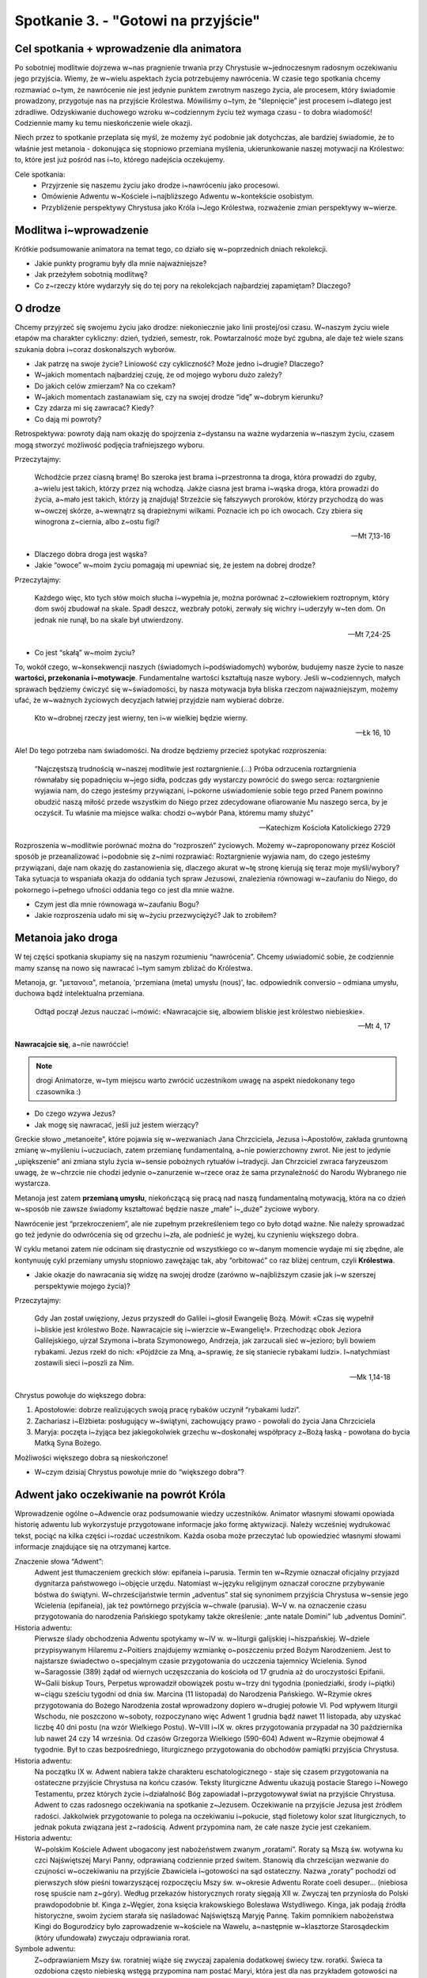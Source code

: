 Spotkanie 3. - "Gotowi na przyjście"
*******************************************

Cel spotkania + wprowadzenie dla animatora
==========================================

Po sobotniej modlitwie dojrzewa w~nas pragnienie trwania przy Chrystusie w~jednoczesnym radosnym oczekiwaniu jego przyjścia. Wiemy, że w~wielu aspektach życia potrzebujemy nawrócenia.
W czasie tego spotkania chcemy rozmawiać o~tym, że nawrócenie nie jest jedynie punktem zwrotnym naszego życia, ale procesem, który świadomie prowadzony, przygotuje nas na przyjście Królestwa. Mówiliśmy o~tym, że “ślepnięcie” jest procesem i~dlatego jest zdradliwe. Odzyskiwanie duchowego wzroku w~codziennym życiu też wymaga czasu - to dobra wiadomość! Codziennie mamy ku temu nieskończenie wiele okazji.

Niech przez to spotkanie przeplata się myśl, że możemy żyć podobnie jak dotychczas, ale bardziej świadomie, że to właśnie jest metanoia - dokonująca się stopniowo przemiana myślenia, ukierunkowanie naszej motywacji na Królestwo: to, które jest już pośród nas i~to, którego nadejścia oczekujemy.

Cele spotkania:
    - Przyjrzenie się naszemu życiu jako drodze i~nawróceniu jako procesowi.
    - Omówienie Adwentu w~Kościele i~najbliższego Adwentu w~kontekście osobistym.
    - Przybliżenie perspektywy Chrystusa jako Króla i~Jego Królestwa, rozważenie zmian perspektywy w~wierze.

Modlitwa i~wprowadzenie
=======================

Krótkie podsumowanie animatora na temat tego, co działo się w~poprzednich dniach rekolekcji.

* Jakie punkty programu były dla mnie najważniejsze?

* Jak przeżyłem sobotnią modlitwę?

* Co z~rzeczy które wydarzyły się do tej pory na rekolekcjach najbardziej zapamiętam? Dlaczego?

O drodze
========

Chcemy przyjrzeć się swojemu życiu jako drodze: niekoniecznie jako linii prostej/osi czasu. W~naszym życiu wiele etapów ma charakter cykliczny: dzień, tydzień, semestr, rok. Powtarzalność może być zgubna, ale daje też wiele szans szukania dobra i~coraz doskonalszych wyborów.

* Jak patrzę na swoje życie? Liniowość czy cykliczność? Może jedno i~drugie? Dlaczego?

* W~jakich momentach najbardziej czuję, że od mojego wyboru dużo zależy?

* Do jakich celów zmierzam? Na co czekam?

* W~jakich momentach zastanawiam się, czy na swojej drodze “idę” w~dobrym kierunku?

* Czy zdarza mi się zawracać? Kiedy?

* Co dają mi powroty?

Retrospektywa: powroty dają nam okazję do spojrzenia z~dystansu na ważne wydarzenia w~naszym życiu, czasem mogą stworzyć możliwość podjęcia trafniejszego wyboru.

Przeczytajmy:

    Wchodźcie przez ciasną bramę! Bo szeroka jest brama i~przestronna ta droga, która prowadzi do zguby, a~wielu jest takich, którzy przez nią wchodzą. Jakże ciasna jest brama i~wąska droga, która prowadzi do życia, a~mało jest takich, którzy ją znajdują! Strzeżcie się fałszywych proroków, którzy przychodzą do was w~owczej skórze, a~wewnątrz są drapieżnymi wilkami. Poznacie ich po ich owocach. Czy zbiera się winogrona z~ciernia, albo z~ostu figi?

    -- Mt 7,13-16

* Dlaczego dobra droga jest wąska?

* Jakie “owoce” w~moim życiu pomagają mi upewniać się, że jestem na dobrej drodze?

Przeczytajmy:

    Każdego więc, kto tych słów moich słucha i~wypełnia je, można porównać z~człowiekiem roztropnym, który dom swój zbudował na skale. Spadł deszcz, wezbrały potoki, zerwały się wichry i~uderzyły w~ten dom. On jednak nie runął, bo na skale był utwierdzony.

    -- Mt 7,24-25

* Co jest “skałą” w~moim życiu?

To, wokół czego, w~konsekwencji naszych (świadomych i~podświadomych) wyborów, budujemy nasze życie to nasze **wartości, przekonania i~motywacje**. Fundamentalne wartości kształtują nasze wybory. Jeśli w~codziennych, małych sprawach będziemy ćwiczyć się w~świadomości, by nasza motywacja była bliska rzeczom najważniejszym, możemy ufać, że w~ważnych życiowych decyzjach łatwiej przyjdzie nam wybierać dobrze.

    Kto w~drobnej rzeczy jest wierny, ten i~w wielkiej będzie wierny.

    -- Łk 16, 10

Ale! Do tego potrzeba nam świadomości. Na drodze będziemy przecież spotykać rozproszenia:

    “Najczęstszą trudnością w~naszej modlitwie jest roztargnienie.(...) Próba odrzucenia roztargnienia równałaby się popadnięciu w~jego sidła, podczas gdy wystarczy powrócić do swego serca: roztargnienie wyjawia nam, do czego jesteśmy przywiązani, i~pokorne uświadomienie sobie tego przed Panem powinno obudzić naszą miłość przede wszystkim do Niego przez zdecydowane ofiarowanie Mu naszego serca, by je oczyścił. Tu właśnie ma miejsce walka: chodzi o~wybór Pana, któremu mamy służyć”

    -- Katechizm Kościoła Katolickiego 2729

Rozproszenia w~modlitwie porównać można do “rozproszeń” życiowych. Możemy w~zaproponowany przez Kościół sposób je przeanalizować i~podobnie się z~nimi rozprawiać: Roztargnienie wyjawia nam, do czego jesteśmy przywiązani, daje nam okazję do zastanowienia się, dlaczego akurat w~tę stronę kierują się teraz moje myśli/wybory? Taka sytuacja to wspaniała okazja do oddania tych spraw Jezusowi, znalezienia równowagi w~zaufaniu do Niego, do pokornego i~pełnego ufności oddania tego co jest dla mnie ważne.

* Czym jest dla mnie równowaga w~zaufaniu Bogu?

* Jakie rozproszenia udało mi się w~życiu przezwyciężyć? Jak to zrobiłem?

Metanoia jako droga
===================

W tej części spotkania skupiamy się na naszym rozumieniu “nawrócenia”. Chcemy uświadomić sobie, że codziennie mamy szansę na nowo się nawracać i~tym samym zbliżać do Królestwa.

Metanoja, gr. "μετανοια", metanoia, 'przemiana (meta) umysłu (nous)', łac. odpowiednik conversio – odmiana umysłu, duchowa bądź intelektualna przemiana.

    Odtąd począł Jezus nauczać i~mówić: «Nawracajcie się, albowiem bliskie jest królestwo niebieskie».

    -- Mt 4, 17


**Nawracajcie się**, a~nie nawróćcie!

.. note:: drogi Animatorze, w~tym miejscu warto zwrócić uczestnikom uwagę na aspekt niedokonany tego czasownika :)

* Do czego wzywa Jezus?

* Jak mogę się nawracać, jeśli już jestem wierzący?

Greckie słowo „metanoeite”, które pojawia się w~wezwaniach Jana Chrzciciela, Jezusa i~Apostołów, zakłada gruntowną zmianę w~myśleniu i~uczuciach, zatem przemianę fundamentalną, a~nie powierzchowny zwrot. Nie jest to jedynie „upiększenie” ani zmiana stylu życia w~sensie pobożnych rytuałów i~tradycji.
Jan Chrzciciel zwraca faryzeuszom uwagę, że w~chrzcie nie chodzi jedynie o~zanurzenie w~rzece oraz że sama przynależność do Narodu Wybranego nie wystarcza.

Metanoja jest zatem **przemianą umysłu**, niekończącą się pracą nad naszą fundamentalną motywacją, która na co dzień w~sposób nie zawsze świadomy kształtować będzie nasze „małe” i~„duże” życiowe wybory.

Nawrócenie jest “przekroczeniem”, ale nie zupełnym przekreśleniem tego co było dotąd ważne. Nie należy sprowadzać go też jedynie do odwrócenia się od grzechu i~zła, ale podnieść je wyżej, ku czynieniu większego dobra.

W cyklu metanoi zatem nie odcinam się drastycznie od wszystkiego co w~danym momencie wydaje mi się zbędne, ale kontynuuję cykl przemiany umysłu stopniowo zawężając tak, aby “orbitować” co raz bliżej centrum, czyli **Królestwa**.

* Jakie okazje do nawracania się widzę na swojej drodze (zarówno w~najbliższym czasie jak i~w szerszej perspektywie mojego życia)?

Przeczytajmy:

    Gdy Jan został uwięziony, Jezus przyszedł do Galilei i~głosił Ewangelię Bożą. Mówił: «Czas się wypełnił i~bliskie jest królestwo Boże. Nawracajcie się i~wierzcie w~Ewangelię!». Przechodząc obok Jeziora Galilejskiego, ujrzał Szymona i~brata Szymonowego, Andrzeja, jak zarzucali sieć w~jezioro; byli bowiem rybakami. Jezus rzekł do nich: «Pójdźcie za Mną, a~sprawię, że się staniecie rybakami ludzi». I~natychmiast zostawili sieci i~poszli za Nim.

    -- Mk 1,14-18

Chrystus powołuje do większego dobra:

#. Apostołowie: dobrze realizujących swoją pracę rybaków uczynił “rybakami ludzi”.
#. Zachariasz i~Elżbieta: posługujący w~świątyni, zachowujący prawo - powołali do życia Jana Chrzciciela
#. Maryja: poczęta i~żyjąca bez jakiegokolwiek grzechu w~doskonałej współpracy z~Bożą łaską - powołana do bycia Matką Syna Bożego.

Możliwości większego dobra są nieskończone!

* W~czym dzisiaj Chrystus powołuje mnie do “większego dobra”?

Adwent jako oczekiwanie na powrót Króla
=======================================

Wprowadzenie ogólne o~Adwencie oraz podsumowanie wiedzy uczestników. Animator własnymi słowami opowiada historię adwentu lub wykorzystuje przygotowane informacje jako formę aktywizacji. Należy wcześniej wydrukować tekst, pociąć na kilka części i~rozdać uczestnikom. Każda osoba może przeczytać lub opowiedzieć własnymi słowami informacje znajdujące się na otrzymanej kartce.

Znaczenie słowa “Adwent”:
    Adwent jest tłumaczeniem greckich słów: epifaneia i~parusia. Termin ten w~Rzymie oznaczał oficjalny przyjazd dygnitarza państwowego i~objęcie urzędu. Natomiast w~języku religijnym oznaczał coroczne przybywanie bóstwa do świątyni. W~chrześcijaństwie termin „adventus” stał się synonimem przyjścia Chrystusa w~sensie jego Wcielenia (epifaneia), jak też powtórnego przyjścia w~chwale (parusia). W~V w. na oznaczenie czasu przygotowania do narodzenia Pańskiego spotykamy także określenie: „ante natale Domini” lub „adventus Domini”.

Historia adwentu:
    Pierwsze ślady obchodzenia Adwentu spotykamy w~IV w. w~liturgii galijskiej i~hiszpańskiej. W~dziele przypisywanym Hilaremu z~Poitiers znajdujemy wzmiankę o~poszczeniu przed Bożym Narodzeniem. Jest to najstarsze świadectwo o~specjalnym czasie przygotowania do uczczenia tajemnicy Wcielenia. Synod w~Saragossie (389) żądał od wiernych uczęszczania do kościoła od 17 grudnia aż do uroczystości Epifanii. W~Galii biskup Tours, Perpetus wprowadził obowiązek postu w~trzy dni tygodnia (poniedziałki, środy i~piątki) w~ciągu sześciu tygodni od dnia św. Marcina (11 listopada) do Narodzenia Pańskiego.  W~Rzymie okres przygotowania do Bożego Narodzenia został wprowadzony dopiero w~drugiej połowie VI. Pod wpływem liturgii Wschodu, nie poszczono w~soboty, rozpoczynano więc Adwent 1 grudnia bądź nawet 11 listopada, aby uzyskać liczbę 40 dni postu (na wzór Wielkiego Postu). W~VIII i~IX w. okres przygotowania przypadał na 30 października lub nawet 24 czy 14 września. Od czasów Grzegorza Wielkiego (590-604) Adwent w~Rzymie obejmował 4 tygodnie. Był to czas bezpośredniego, liturgicznego przygotowania do obchodów pamiątki przyjścia Chrystusa.

Historia adwentu:
    Na początku IX w. Adwent nabiera także charakteru eschatologicznego - staje się czasem przygotowania na ostateczne przyjście Chrystusa na końcu czasów. Teksty liturgiczne Adwentu ukazują postacie Starego i~Nowego Testamentu, przez których życie i~działalność Bóg zapowiadał i~przygotowywał świat na przyjście Chrystusa. Adwent to czas radosnego oczekiwania na spotkanie z~Jezusem. Oczekiwanie na przyjście Jezusa jest źródłem radości. Jakkolwiek przygotowanie to polega na oczekiwaniu i~pokucie, stąd fioletowy kolor szat liturgicznych, to jednak pokuta związana jest z~radością. Adwent przypomina nam, że całe nasze życie jest czekaniem.

Historia adwentu:
    W~polskim Kościele Adwent ubogacony jest nabożeństwem zwanym „roratami”. Roraty są Mszą św. wotywna ku czci Najświętszej Maryi Panny, odprawianą codziennie przed świtem. Stanowią dla chrześcijan wezwanie do czujności w~oczekiwaniu na przyjście Zbawiciela i~gotowości na sąd ostateczny. Nazwa „roraty” pochodzi od pierwszych słów pieśni towarzyszącej rozpoczęciu Mszy św. w~okresie Adwentu Rorate coeli desuper... (niebiosa rosę spuście nam z~góry). Według przekazów historycznych roraty sięgają XII w. Zwyczaj ten przyniosła do Polski prawdopodobnie bł. Kinga z~Węgier, żona księcia krakowskiego Bolesława Wstydliwego. Kinga, jak podają źródła historyczne, swoim życiem starała się naśladować Najświętszą Maryję Pannę. Takim pomnikiem nabożeństwa Kingi do Bogurodzicy było zaprowadzenie w~kościele na Wawelu, a~następnie w~klasztorze Starosądeckim (który ufundowała) zwyczaju odprawiania rorat.

Symbole adwentu:
    Z~odprawianiem Mszy św. roratniej wiąże się zwyczaj zapalenia dodatkowej świecy tzw. roratki. Świeca ta ozdobiona często niebieską wstęgą przypomina nam postać Maryi, która jest dla nas przykładem gotowości na przyjście Mesjasza. W~dawniejszych czasach, jak podają źródła historyczne, przed rozpoczęciem Mszy św. praktykowany był zwyczaj, iż król podchodził do ołtarza, niosąc ozdobioną świecę i~stawiał ją na najwyższym lichtarzu w~środku ołtarza. Podobne świece przynosili do ołtarza przedstawiciele wszystkich stanów. Podchodząc do ołtarza i~składając świece, wypowiadali słowa „Gotów jestem na sąd Boży”. Uprzednio jednak oczyszczali swoje sumienia i~serca. Dzisiaj symbolem naszej gotowości na przyjście Jezusa są cztery świece zapalane w~kolejne tygodnie Adwentu. Świeca roratnia jest zapalana po otwarciu świątyni i~światłem wita wchodzących. Praktykuje się również zwyczaj przynoszenia ze sobą lampionów. Stosunkowo młody, bo znany w~Polsce dopiero od ponad 160 lat, jest zwyczaj zawieszania w~kościele w~czasie Adwentu wieńca adwentowego. Na wieńcu umieszcza się cztery świece (symbol 4 niedziel adwentowych). Światło, zieleń i~krąg posiadają swoja wymowę (światło, nadzieja, życie, Bóg). Całość wieńca jest symbolem wspólnoty oczekującej w~miłości na przyjście Pana. W~Wigilię Bożego Narodzenia 4 palące się świece oznaczają przyjście Jezusa, który jest światłością świata.

.. warning:: Pierwsza część tego punktu w~konspekcie jest tylko wprowadzeniem. Nie warto się przy tym zbytnio rozgadywać, ponieważ poniżej znajduje się ćwiczenie, które jest istotą tej części spotkania.

**Najbliższy Adwent**

* Jakie znaczenie w~moim życiu ma Adwent? Czy jest mi w~ogóle potrzebny? Do czego?

* Jakie znaczenie ma dla Kościoła?

* Jak go do tej pory przeżywałem?

* Czym, dla mnie, ten czas różni się od czasu Wielkiego Postu? Jakie widzę podobieństwa?

* Co w~tym czasie jest dla mnie najbardziej pomocne w~przygotowaniu się do Świąt Bożego Narodzenia? (np. postanowienia; roraty; rekolekcje; kalendarze (niekoniecznie te czekoladowe :p jest kilka fajnych propozycji przygotowania takiego kalendarza np. z~zadaniami lub intencjami na każdy dzień); inne pomocne rzeczy wymienione przez uczestników)

* Czego oczekuję od tego konkretnego adwentu?

* Paradoks? Jednocześnie wyczekuję Boga, ale trwam w~Jego obecności - o~co w~tym chodzi?

* Jak wyraża się moja gotowość na przyjście Pana?

* **Na jakiego Boga czekam? Czy jestem gotów, by się zaskoczyć inną perspektywą Boga?** (Żydzi z~uwagą wypatrywali Mesjasza - polityka, który ostatecznie i~nieodwołalnie miał uwolnić ich od konfliktów z~innymi narodami. Wielu z~nich miało nadzieję że Jezus wyzwoli ich spod zwierzchnictwa Imperium Rzymskiego.)

.. note::  Palestyńska wspólnota żydowska przez wiele stuleci podlegała, wraz z~całym krajem, władzy imperium perskiego, następnie Aleksandra Wielkiego, Ptolemeuszów egipskich i~ostatecznie syryjskich Seleucydów – aż do powstania Machabeuszy w~167 r. p.n.e., w~którego efekcie powstało niezależne królestwo żydowskie. Przez całą drugą połowę pierwszego tysiąclecia p.n.e. rozwijała się świadomość narodowo-religijna Żydów w~oparciu o~religię judaizmu, która została skodyfikowana w~tym okresie. Głównym centrum religijnym Żydów jest od tego czasu Jerozolima, gdzie stała Świątynia Jerozolimska. Po stu latach królowie żydowscy jako wasale poddali się Rzymianom. W~I i~II w~n.e., po dwóch kolejnych powstaniach żydowskich, Rzymianie zdziesiątkowali ludność żydowską i~zlikwidowali niepodległe królestwo.

**O zmianach perspektyw w~wierze**

Mówiliśmy przed chwilą, że czasami Bóg pojawia się w~naszym życiu w~innej perspektywie od oczekiwanej. Żydzi oczekiwali wodza, a~przyszedł do nich Syn Człowieczy - dawca miłości i~zupełnie innej rewolucji. Czasami zmiana perspektywy w~patrzeniu na osobę Boga nie wynika z~naszych błędnych założeń, tylko ogólnych zmian zachodzących w~naszym życiu. Ciągle dojrzewamy, nieustannie stabilizujemy własny system wartości, z~biegiem lat z~pewnymi ideami przestajemy się utożsamiać; kształtujemy własne zdrowie psychiczne, poprzez konfrontację z~trudnymi dla nas rzeczami (czasem przy wsparciu terapeuty) - i~takie rzeczy mają na nas ogromny wpływ. Nie powinno więc dziwić, że czasem, zmiany w~patrzeniu na naszą wiarę jak i~na samego Boga są naturalną konsekwencją zmian w~naszym życiu.

Chcielibyśmy się tym zmianom w~tym momencie przypatrzeć. W~załącznikach znajdują się tabelki (które należy wcześniej pociąć) z~różnymi określeniami Boga. Niektóre pola są pozostawione puste, by uczestnik mógł wpisać własne określenie, którego nie przewidzieli autorzy konspektu. Z~wyciętych prostokątów każdy układa swoją linię czasu - zmian perspektyw w~patrzeniu na osobę Boga. Chętni przedstawiają swoją linię, odpowiadając na pytania poniżej.

+------------+------------+-------------+------------+
| Ojciec     | Przyjaciel | Król        | Misjonarz  |
+------------+------------+-------------+------------+
| Opiekun    | Znajomy    | Sędzia      | Zbawca     |
+------------+------------+-------------+------------+
|            |            |             |            |
+------------+------------+-------------+------------+

* Dlaczego w~moim życiu nastąpiły takie zmiany?

* Co je spowodowało?

* Co było ich konsekwencją?

* Jakim okresom w~moim życiu odpowiadały konkretne określenia Boga?

* Co to mówi o~mojej relacji z~Bogiem?

* Czy te zmiany są potrzebne mojej wierze? Dlaczego?

**Wyczekiwanie Króla - pytania wprowadzające do następnej części**

* Co może być dla nas pomocne by lepiej zrozumieć osobę Boga jako Króla?

* Kim jest ten Król? W~czym Jego panowanie różni się od ziemskiego? Dlaczego mówiąc o~Bogu w~ogóle używamy perspektywy Króla i~Królestwa?

Królestwo Boże
==============

Jak wygląda Królestwo Króla? Na to pytanie chcemy odpowiedzieć poprzez porównanie dwóch fragmentów z~Pisma Świętego dotyczących Królestwa Bożego.

    Potem rzekł do swoich uczniów: «Dlatego powiadam wam: Nie troszczcie się zbytnio o~życie, co macie jeść, ani o~ciało, czym macie się przyodziać życie bowiem więcej znaczy niż pokarm, a~ciało więcej niż odzienie. Przypatrzcie się krukom: nie sieją ani żną; nie mają piwnic ani spichlerzy, a~Bóg je żywi. O~ileż ważniejsi jesteście wy niż ptaki! Któż z~was przy całej swej trosce może choćby chwilę dołożyć do wieku swego życia? Jeśli więc nawet drobnej rzeczy [uczynić] nie możecie, to czemu zbytnio troszczycie się o~inne? Przypatrzcie się liliom, jak rosną: nie pracują i~nie przędą. A~powiadam wam: Nawet Salomon w~całym swym przepychu nie był tak ubrany jak jedna z~nich. Jeśli więc ziele na polu, które dziś jest, a~jutro do pieca będzie wrzucone, Bóg tak przyodziewa, o~ileż bardziej was, małej wiary! I~wy zatem nie pytajcie, co będziecie jedli i~co będziecie pili, i~nie bądźcie o~to niespokojni! O~to wszystko bowiem zabiegają narody świata, lecz Ojciec wasz wie, że tego potrzebujecie. Starajcie się raczej o~Jego królestwo, a~te rzeczy będą wam dodane. Nie bój się, mała trzódko, gdyż spodobało się Ojcu waszemu dać wam królestwo. Sprzedajcie wasze mienie i~dajcie jałmużnę! Sprawcie sobie trzosy, które nie niszczeją, skarb niewyczerpany w~niebie, gdzie złodziej się nie dostaje ani mól nie niszczy. Bo gdzie jest skarb wasz, tam będzie i~serce wasze. Niech będą przepasane biodra* wasze i~zapalone pochodnie! A~wy [bądźcie] podobni do ludzi, oczekujących swego pana, kiedy z~uczty weselnej powróci, aby mu zaraz otworzyć, gdy nadejdzie i~zakołacze. Szczęśliwi owi słudzy, których pan zastanie czuwających, gdy nadejdzie. Zaprawdę, powiadam wam: Przepasze się i~każe im zasiąść do stołu, a~obchodząc będzie im usługiwał. Czy o~drugiej, czy o~trzeciej straży przyjdzie, szczęśliwi oni, gdy ich tak zastanie.».

    -- Łk 12,22-38

To fragment przewodni naszych rekolekcji. Sam jego podział w~Piśmie Świętym ustala nam pewien sposób odczytywania tego fragmentu. Są widoczne w~nim trzy części.

Doczesne troski:

* Jakie troski są wspomniane we fragmencie?

* Co możemy uznać za “doczesne troski” we współczesnym świecie? (Jeśli mówiliśmy o~tym na spotkaniu piątkowym, możemy je sobie po prostu krótko przypomnieć)

Dobra trwałe:

* Czym są “trzosy, które nie niszczeją” i~“skarb niewyczerpany w~niebie”?

Gotowość na przyjście Pana. Ta część łączy wszystko co powiedzieliśmy o~oczekiwaniu i~trwaniu w~gotowości na przyjście Pana w~kontekście adwentu):

* Jak możemy scharakteryzować Królestwo odnośnie tego fragmentu?

* “Starajcie się raczej o~Jego królestwo, a~te rzeczy będą wam dodane” - w~jaki sposób mamy się starać?

* Czy możemy powiedzieć, że przedstawiony fragment stanowi syntezę całych rekolekcji? Dlaczego? W~jaki sposób?

Królestwo Boże to nowy sposób myślenia. Inna perspektywa i~inna logika. Dojście do Królestwa jest możliwe przez zmianę - Metanoię. Ta nowa perspektywa to nie będzie jakiś nowy alternatywny świat, będziemy w~tym samym świecie, tylko ta zmiana zaowocuje przede wszystkim przewartościowaniem. Dopełnijmy to co powiedzieliśmy o~Królestwie innym spojrzeniem z~następnego fragmentu.

    Zapytany przez faryzeuszów, kiedy przyjdzie królestwo Boże, odpowiedział im: «Królestwo Boże nie przyjdzie dostrzegalnie;i nie powiedzą: "Oto tu jest" albo: "Tam". Oto bowiem królestwo Boże pośród was jest». Do uczniów zaś rzekł: «Przyjdzie czas, kiedy zapragniecie ujrzeć choćby jeden z~dni Syna Człowieczego, a~nie zobaczycie. Powiedzą wam: "Oto tam" lub: "Oto tu". Nie chodźcie tam i~nie biegnijcie za nimi! Bo jak błyskawica, gdy zabłyśnie, świeci od jednego krańca widnokręgu aż do drugiego, tak będzie z~Synem Człowieczym w~dniu Jego. Wpierw jednak musi wiele wycierpieć i~być odrzuconym przez to pokolenie.

    -- Łk 17,20-25

* Jak wygląda Królestwo w~ujęciu tego fragmentu? (Bardzo nieprecyzyjne, takie “na czuja” i~wydaje się, że w~rzeczywistym świecie też takie jest, ale czy to źle?)

* Co mogą znaczyć słowa “Królestwo Boże nie przyjdzie dostrzegalnie; i~nie powiedzą: „Oto tu jest” albo: „tam””?

* “Oto bowiem królestwo Boże jest pośród was.” - to znaczy gdzie?

Zakładam (może błędnie), że trudno nam było odpowiedzieć jasno i~precyzyjnie na pytanie czym tak naprawdę jest Królestwo. Część z~nas może mieć całkiem różne wyobrażenia na ten temat. W~naszym świecie figurują (i figurowały) różne tłumaczenia Królestwa. Możemy nawet na nie zerknąć.

#. W~starożytnym Izraelu, królestwo Boże było rozumiane jako absolutne panowanie Boga nad swym ludem. Okres, kiedy dwanaście pokoleń (plemion) Izraela pod wodzą Mojżesza i~Jozuego wędrowało po pustyni i~zdobywało ziemię Kanaan był rozumiany jako okres wyższego porządku społecznego i~panowania Pana – wiek idealny, złoty.

#. Królestwo Boże, królestwo niebieskie - pojęcie dotyczące odnowy świata przez zapowiadanego Mesjasza w~teologii judaizmu i~chrześcijaństwa, m.in. katolicyzmu, prawosławia, luteranizmu, ruchu zielonoświątkowego, które rozpoznają jego urzeczywistnienie w~Jezusie Chrystusie i~jego Kościele.

#. W~judaizmie Królestwo Boże to świat jaki ma nastać jako królestwo samego Boga zwane również jako „Królestwo Wszechmogącego". Żydzi wierzą, że ich powinnością, posłannictwem jest już teraz „doskonalenie świata poprzez Królestwo Wszechmogącego" („L’takken olam b’malkut Szaddaj"). Mówienie w~takim sensie o~Królestwie zakłada, że wszelkie działania Żydów polegające na naprawianiu, doskonaleniu świata (np. etyczne postępowanie względem siebie nawzajem) dokonują się w~odwołaniu do władzy Boga nad światem i~Jego pomocy.

#. Oznacza królowanie, panowanie, władzę Boga w~świecie, który stworzył, a~szczególnie w~mikrokosmosie - w~małym świecie, czyli w~człowieku. Dzięki temu panowaniu Bóg urzeczywistniał ideał sprawiedliwego Króla; panowanie to polegało na opiece nad biednymi, słabymi i~potrzebującymi. To panowanie Boga w~sposób szczególny objawiło się w~Jezusie Chrystusie jako rzeczywistość żywa, dynamiczna i~zbawcza. W~osobie Jezusa, w~Jego słowach i~czynach, ujawniło się panowanie Boga wraz ze wszystkimi mocami zbawczymi. Starochrześcijański pisarz Orygenes nazwał Jezusa Królestwem Boga

#. Ostateczne objawienie się Boga na końcu czasów jeszcze nie nastąpiło. Chrześcijanie żyją więc, używając teologicznej nomenklatury, w~eschatologicznym napięciu między „już” i~„jeszcze nie” pełni Bożego królestwa.

Co mówi Pismo Święte na temat Królestwa Bożego:
    - “Królestwo niebieskie podobne jest do właściciela winnicy, który o~świcie wyszedł z~domu, by zatrudnić ludzi do pracy.”
    - “Podobne jest królestwo niebieskie do skarbu ukrytego w~roli”.
    - “Podobne jest do ziarnka gorczycy, które ktoś wziął i~posiał w~swoim ogrodzie. Wyrosło i~stało się wielkim drzewem, tak że ptaki podniebne zagnieździły się na jego gałęziach».I mówił dalej: «Z czym mam porównać królestwo Boże? Podobne jest do zaczynu, który pewna kobieta wzięła i~włożyła w~trzy miary mąki, aż wszystko się zakwasiło”
    - “Dalej, podobne jest królestwo niebieskie do sieci, zarzuconej w~morze i~zagarniającej ryby wszelkiego rodzaju.”
    - “Królestwo niebieskie podobne jest do króla, który wyprawił ucztę weselną swemu synowi.”

Idealnym podsumowaniem tematu Królestwa niech będą słowa Jezusa:

    [Odpowiedział Jezus:] Królestwo moje nie jest z~tego świata. Gdyby królestwo moje było z~tego świata, słudzy moi biliby się, abym nie został wydany Żydom. Teraz zaś królestwo moje nie jest stąd. Piłat zatem powiedział do Niego: A~więc jesteś królem? [Odpowiedział Jezus:] Tak, jestem królem. Ja się na to narodziłem i~na to przyszedłem na świat, aby dać świadectwo prawdzie. Każdy, kto jest z~prawdy, słucha mojego głosu.

    -- J 18,36-37

W rozumieniu Jezusa panowanie to służenie. Królestwo Jezusa jest nie z~tego świata, bo w~nim to nie poddani walczą za swojego króla, ale to król walczy i~poświęca się dla nich. Służy im. Takie jest Boże rozumienie królowania, odmienne od tego ogólnie przyjętego. Bóg nigdy nie chciał być władcą w~ludzkim tego słowa znaczeniu. Nawet nie chciał, żeby Izraelici mieli króla. To był ich wymysł, nie Jego wola. On wiedział, że my jako ludzie mamy zniekształcony obraz władzy i~zbyt często jej nadużywamy.

Samo Pismo Święte nie tłumaczy nam pojęcia Królestwa Bożego w~konkretny sposób, zostawiając nam tym samym pewną dozę tajemnicy. I~może właśnie o~tę tajemnicę chodzi. Nigdy, w~naszym ziemskim życiu, nie będzie nam dane pełne poznanie tajemnicy Królestwa, ponieważ jeszcze w~pełni się ono nie objawiło. Pozostanie w~nim część tajemnicy, która jest nieodłącznym elementem naszej wiary. Ale to nie znaczy, że nie możemy do niego dążyć i~uczestniczyć w~jego urzeczywistnianiu się na ziemi. Każdy z~nas, chociaż w~jakimś stopniu, potrafi intuicyjnie rozeznać kierunek drogi do Królestwa. Warto w~tę drogę zainwestować.

Podsumowanie i~zastosowanie
===========================

Myślę, że dobrym podsumowaniem będzie po prostu podzielenie się tym, na co się otworzyły nasze serca podczas tych rekolekcji. Podzielmy się krótkim świadectwem.

**Zastosowanie**

Dla tych, którzy nie mają postanowienia adwentowego - wybrać takie, które mnie aktywizuje. Zamiast zastanawiać się czego chcę się pozbyć, co mogę ograniczyć, zapytam samego siebie co mogę zrobić, by moja wiara, moje życie, relacje z~innymi ludźmi zyskały więcej dobra.

Dla tych, którzy już jakieś postanowienia podjęli:
Według określenia, jakie podaje Katechizm Kościoła Katolickiego, “Kościół jest zalążkiem i~początkiem tego królestwa. Jego klucze zostały powierzone Piotrowi” (KKK 567; por. Mt 16,19)

Ale! Kościół to nie tylko instytucja, budynek, lud. Kościół - to ja. A~ja co tydzień wypowiadam, że w~ten mój Kościół wierzę. Ale co to dla mnie znaczy? Zastanawiałem się kiedyś nad tymi słowami? W~ramach zastosowania proponujemy do rozważania fragment Credo. Słowo po słowie. Można zapisać w~notatniku i~dodać pytanie: Jak Królestwo może się urzeczywistniać w~Kościele?

| "Wierzę w~
| jeden,
| Święty,
| powszechny
| i~apostolski
| Kościół”

Zakończenie z~modlitwą
======================

Modlitwa dziękczynna z~prośbą o~dalsze owoce tych rekolekcji.
